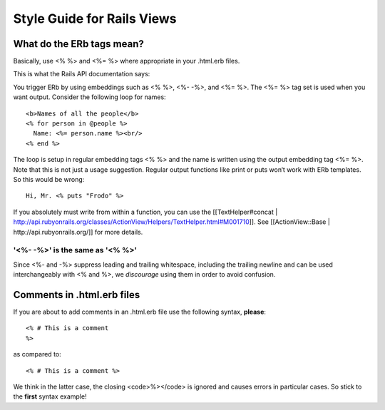 ================================================================================
Style Guide for Rails Views
================================================================================

What do the ERb tags mean?
================================================================================

Basically, use \<% %\> and \<%= %\> where appropriate in your .html.erb files.

This is what the Rails API documentation says:

You trigger ERb by using embeddings such as \<% %\>, \<%- -%\>, and \<%= %\>.
The \<%= %\> tag set is used when you want output. Consider the following loop
for names::

    <b>Names of all the people</b>
    <% for person in @people %>
      Name: <%= person.name %><br/>
    <% end %>

The loop is setup in regular embedding tags <% %> and the name is written
using the output embedding tag <%= %>. Note that this is not just a usage
suggestion. Regular output functions like print or puts won‘t work with ERb
templates. So this would be wrong::

    Hi, Mr. <% puts "Frodo" %>

If you absolutely must write from within a function, you can use the
[[TextHelper#concat |
http://api.rubyonrails.org/classes/ActionView/Helpers/TextHelper.html#M001710]].
See [[ActionView::Base | http://api.rubyonrails.org/]] for more details. 

'\<%-  -%\>' is the same as '\<%  %\>'
--------------------------------------------------------------------------------

Since \<%- and -%\> suppress leading and trailing whitespace, including the
trailing newline and can be used interchangeably with \<% and %\>, we
*discourage* using them in order to avoid confusion.

Comments in .html.erb files
================================================================================

If you are about to add comments in an .html.erb file use the following
syntax, **please**::

    <% # This is a comment
    %>

as compared to::

    <% # This is a comment %>

We think in the latter case, the closing <code>%\></code> is ignored and
causes errors in particular cases. So stick to the **first** syntax example!


